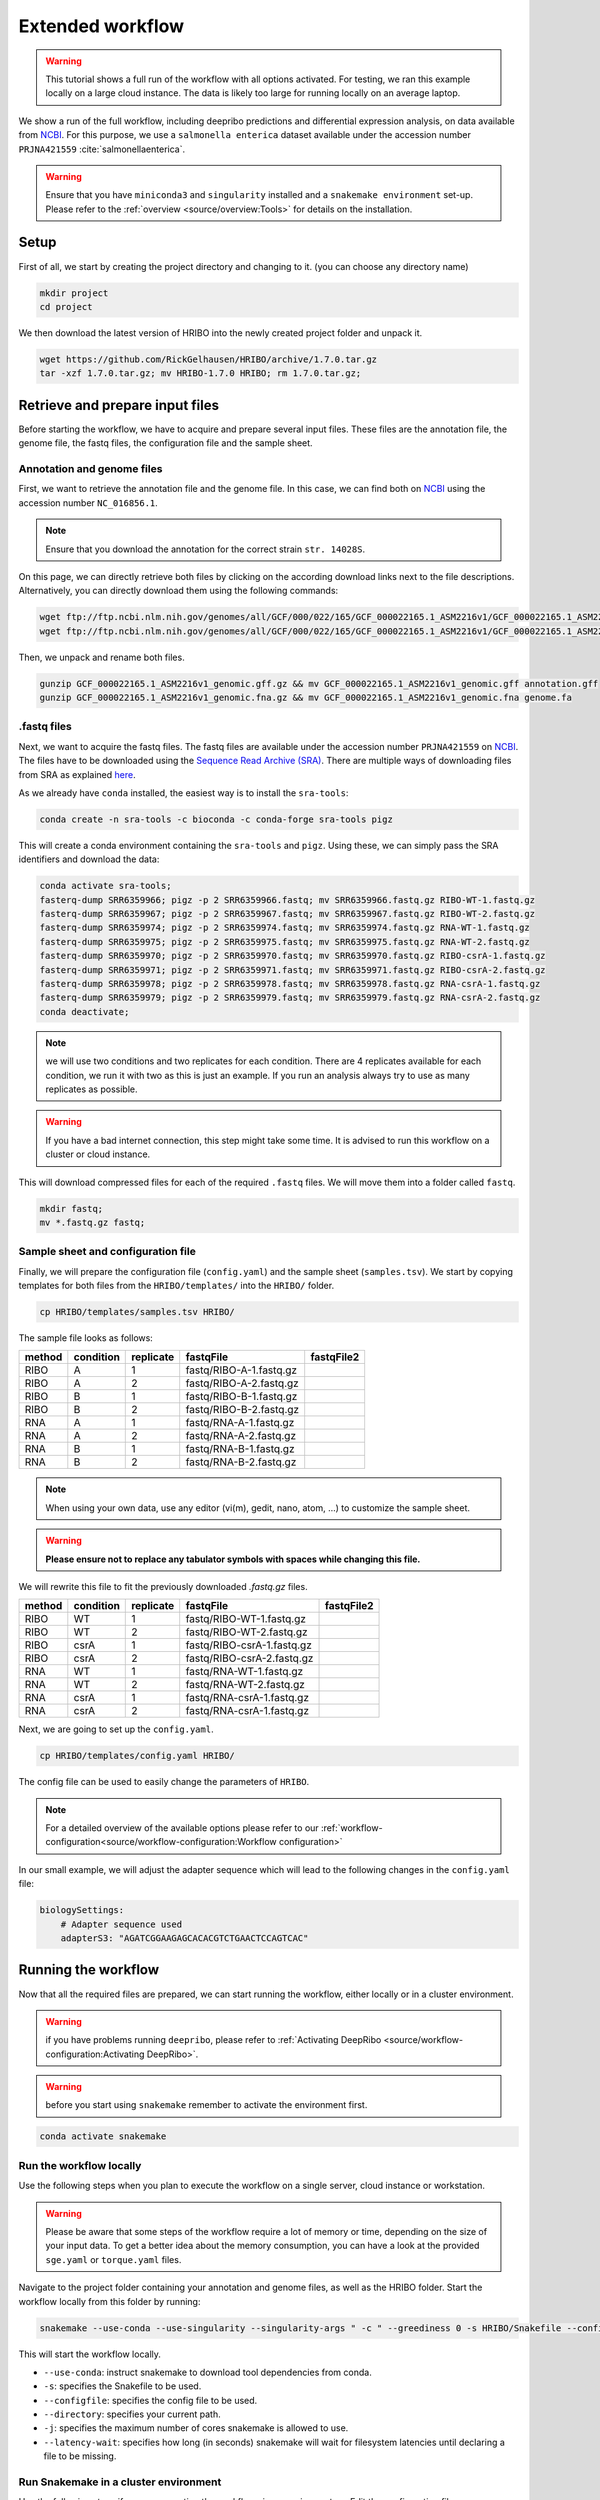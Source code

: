 .. _extended-workflow:

#################
Extended workflow
#################

.. warning:: This tutorial shows a full run of the workflow with all options activated. For testing, we ran this example locally on a large cloud instance. The data is likely too large for running locally on an average laptop.

We show a run of the full workflow, including deepribo predictions and differential expression analysis, on data available from `NCBI  <https://www.ncbi.nlm.nih.gov/>`_.
For this purpose, we use a ``salmonella enterica`` dataset available under the accession number ``PRJNA421559`` :cite:`salmonellaenterica`.

.. warning:: Ensure that you have ``miniconda3`` and ``singularity`` installed and a ``snakemake environment`` set-up. Please refer to the :ref:`overview <source/overview:Tools>` for details on the installation.

Setup
=====

First of all, we start by creating the project directory and changing to it. (you can choose any directory name)

.. code-block:: bash

    mkdir project
    cd project

We then download the latest version of HRIBO into the newly created project folder and unpack it.

.. code-block:: bash

   wget https://github.com/RickGelhausen/HRIBO/archive/1.7.0.tar.gz
   tar -xzf 1.7.0.tar.gz; mv HRIBO-1.7.0 HRIBO; rm 1.7.0.tar.gz;

Retrieve and prepare input files
================================

Before starting the workflow, we have to acquire and prepare several input files. These files are the annotation file, the genome file, the fastq files, the configuration file and the sample sheet.

Annotation and genome files
***************************

First, we want to retrieve the annotation file and the genome file. In this case, we can find both on `NCBI  <https://www.ncbi.nlm.nih.gov/genome/152?genome_assembly_id=154366>`_ using the accession number ``NC_016856.1``.

.. image:: images/HRIBO-2.png
    :scale: 15%
    :align: center

.. note:: Ensure that you download the annotation for the correct strain ``str. 14028S``.

On this page, we can directly retrieve both files by clicking on the according download links next to the file descriptions. Alternatively, you can directly download them using the following commands:

.. code-block:: bash

    wget ftp://ftp.ncbi.nlm.nih.gov/genomes/all/GCF/000/022/165/GCF_000022165.1_ASM2216v1/GCF_000022165.1_ASM2216v1_genomic.gff.gz
    wget ftp://ftp.ncbi.nlm.nih.gov/genomes/all/GCF/000/022/165/GCF_000022165.1_ASM2216v1/GCF_000022165.1_ASM2216v1_genomic.fna.gz

Then, we unpack and rename both files.

.. code-block:: bash

    gunzip GCF_000022165.1_ASM2216v1_genomic.gff.gz && mv GCF_000022165.1_ASM2216v1_genomic.gff annotation.gff
    gunzip GCF_000022165.1_ASM2216v1_genomic.fna.gz && mv GCF_000022165.1_ASM2216v1_genomic.fna genome.fa


.fastq files
************

Next, we want to acquire the fastq files. The fastq files are available under the accession number ``PRJNA421559`` on `NCBI  <https://www.ncbi.nlm.nih.gov/bioproject/PRJNA421559>`_.
The files have to be downloaded using the `Sequence Read Archive (SRA)  <https://www.ncbi.nlm.nih.gov/sra/docs/>`_.
There are multiple ways of downloading files from SRA as explained `here  <https://www.ncbi.nlm.nih.gov/sra/docs/sradownload/>`_.

As we already have ``conda`` installed, the easiest way is to install the ``sra-tools``:

.. code-block:: bash

    conda create -n sra-tools -c bioconda -c conda-forge sra-tools pigz

This will create a conda environment containing the ``sra-tools`` and ``pigz``. Using these, we can simply pass the SRA identifiers and download the data:

.. code-block:: bash

    conda activate sra-tools;
    fasterq-dump SRR6359966; pigz -p 2 SRR6359966.fastq; mv SRR6359966.fastq.gz RIBO-WT-1.fastq.gz
    fasterq-dump SRR6359967; pigz -p 2 SRR6359967.fastq; mv SRR6359967.fastq.gz RIBO-WT-2.fastq.gz
    fasterq-dump SRR6359974; pigz -p 2 SRR6359974.fastq; mv SRR6359974.fastq.gz RNA-WT-1.fastq.gz
    fasterq-dump SRR6359975; pigz -p 2 SRR6359975.fastq; mv SRR6359975.fastq.gz RNA-WT-2.fastq.gz
    fasterq-dump SRR6359970; pigz -p 2 SRR6359970.fastq; mv SRR6359970.fastq.gz RIBO-csrA-1.fastq.gz
    fasterq-dump SRR6359971; pigz -p 2 SRR6359971.fastq; mv SRR6359971.fastq.gz RIBO-csrA-2.fastq.gz
    fasterq-dump SRR6359978; pigz -p 2 SRR6359978.fastq; mv SRR6359978.fastq.gz RNA-csrA-1.fastq.gz
    fasterq-dump SRR6359979; pigz -p 2 SRR6359979.fastq; mv SRR6359979.fastq.gz RNA-csrA-2.fastq.gz
    conda deactivate;

.. note:: we will use two conditions and two replicates for each condition. There are 4 replicates available for each condition, we run it with two as this is just an example. If you run an analysis always try to use as many replicates as possible.

.. warning:: If you have a bad internet connection, this step might take some time. It is advised to run this workflow on a cluster or cloud instance.

This will download compressed files for each of the required ``.fastq`` files. We will move them into a folder called ``fastq``.

.. code-block:: bash

    mkdir fastq;
    mv *.fastq.gz fastq;


Sample sheet and configuration file
***********************************

Finally, we will prepare the configuration file (``config.yaml``) and the sample sheet (``samples.tsv``). We start by copying templates for both files from the ``HRIBO/templates/`` into the ``HRIBO/`` folder.

.. code-block:: bash

    cp HRIBO/templates/samples.tsv HRIBO/

The sample file looks as follows:

+-----------+-----------+-----------+-------------------------+-------------------------+
|   method  | condition | replicate | fastqFile               | fastqFile2              |
+===========+===========+===========+=========================+=========================+
| RIBO      |  A        | 1         | fastq/RIBO-A-1.fastq.gz |                         |
+-----------+-----------+-----------+-------------------------+-------------------------+
| RIBO      |  A        | 2         | fastq/RIBO-A-2.fastq.gz |                         |
+-----------+-----------+-----------+-------------------------+-------------------------+
| RIBO      |  B        | 1         | fastq/RIBO-B-1.fastq.gz |                         |
+-----------+-----------+-----------+-------------------------+-------------------------+
| RIBO      |  B        | 2         | fastq/RIBO-B-2.fastq.gz |                         |
+-----------+-----------+-----------+-------------------------+-------------------------+
| RNA       |  A        | 1         | fastq/RNA-A-1.fastq.gz  |                         |
+-----------+-----------+-----------+-------------------------+-------------------------+
| RNA       |  A        | 2         | fastq/RNA-A-2.fastq.gz  |                         |
+-----------+-----------+-----------+-------------------------+-------------------------+
| RNA       |  B        | 1         | fastq/RNA-B-1.fastq.gz  |                         |
+-----------+-----------+-----------+-------------------------+-------------------------+
| RNA       |  B        | 2         | fastq/RNA-B-2.fastq.gz  |                         |
+-----------+-----------+-----------+-------------------------+-------------------------+

.. note:: When using your own data, use any editor (vi(m), gedit, nano, atom, ...) to customize the sample sheet.
.. warning:: **Please ensure not to replace any tabulator symbols with spaces while changing this file.**

We will rewrite this file to fit the previously downloaded *.fastq.gz* files.

+-----------+-----------+-----------+--------------------------------+--------------------------------+
|   method  | condition | replicate | fastqFile                      | fastqFile2                     |
+===========+===========+===========+================================+================================+
| RIBO      |  WT       | 1         | fastq/RIBO-WT-1.fastq.gz       |                                |
+-----------+-----------+-----------+--------------------------------+--------------------------------+
| RIBO      |  WT       | 2         | fastq/RIBO-WT-2.fastq.gz       |                                |
+-----------+-----------+-----------+--------------------------------+--------------------------------+
| RIBO      |  csrA     | 1         | fastq/RIBO-csrA-1.fastq.gz     |                                |
+-----------+-----------+-----------+--------------------------------+--------------------------------+
| RIBO      |  csrA     | 2         | fastq/RIBO-csrA-2.fastq.gz     |                                |
+-----------+-----------+-----------+--------------------------------+--------------------------------+
| RNA       |  WT       | 1         | fastq/RNA-WT-1.fastq.gz        |                                |
+-----------+-----------+-----------+--------------------------------+--------------------------------+
| RNA       |  WT       | 2         | fastq/RNA-WT-2.fastq.gz        |                                |
+-----------+-----------+-----------+--------------------------------+--------------------------------+
| RNA       |  csrA     | 1         | fastq/RNA-csrA-1.fastq.gz      |                                |
+-----------+-----------+-----------+--------------------------------+--------------------------------+
| RNA       |  csrA     | 2         | fastq/RNA-csrA-1.fastq.gz      |                                |
+-----------+-----------+-----------+--------------------------------+--------------------------------+


Next, we are going to set up the ``config.yaml``.

.. code-block:: bash

    cp HRIBO/templates/config.yaml HRIBO/

The config file can be used to easily change the parameters of ``HRIBO``.

.. note:: For a detailed overview of the available options please refer to our :ref:`workflow-configuration<source/workflow-configuration:Workflow configuration>`

In our small example, we will adjust the adapter sequence which will lead to the following changes in the ``config.yaml`` file:

.. code-block:: bash

    biologySettings:
        # Adapter sequence used
        adapterS3: "AGATCGGAAGAGCACACGTCTGAACTCCAGTCAC"


Running the workflow
====================

Now that all the required files are prepared, we can start running the workflow, either locally or in a cluster environment.

.. warning:: if you have problems running ``deepribo``, please refer to :ref:`Activating DeepRibo <source/workflow-configuration:Activating DeepRibo>`.

.. warning:: before you start using ``snakemake`` remember to activate the environment first.

.. code-block:: bash

    conda activate snakemake

Run the workflow locally
************************

Use the following steps when you plan to execute the workflow on a single server, cloud instance or workstation.

.. warning:: Please be aware that some steps of the workflow require a lot of memory or time, depending on the size of your input data. To get a better idea about the memory consumption, you can have a look at the provided ``sge.yaml`` or ``torque.yaml`` files.

Navigate to the project folder containing your annotation and genome files, as well as the HRIBO folder. Start the workflow locally from this folder by running:

.. code-block:: bash

    snakemake --use-conda --use-singularity --singularity-args " -c " --greediness 0 -s HRIBO/Snakefile --configfile HRIBO/config.yaml --directory ${PWD} -j 10 --latency-wait 60

This will start the workflow locally.

*	``--use-conda``: instruct snakemake to download tool dependencies from conda.
*	``-s``: specifies the Snakefile to be used.
*	``--configfile``: specifies the config file to be used.
*	``--directory``: specifies your current path.
*	``-j``: specifies the maximum number of cores snakemake is allowed to use.
*	``--latency-wait``: specifies how long (in seconds) snakemake will wait for filesystem latencies until declaring a file to be missing.

Run Snakemake in a cluster environment
**************************************

Use the following steps if you are executing the workflow via a queuing system. Edit the configuration file ``<cluster>.yaml``
according to your queuing system setup and cluster hardware.

Navigate to the project folder on your cluster system. Start the workflow from this folder by running (The following system call shows the usage with Grid Engine):

.. code-block:: bash

    snakemake --use-conda --use-singularity --singularity-args " -c " -s HRIBO/Snakefile --configfile HRIBO/config.yaml --directory ${PWD} -j 20 --cluster-config HRIBO/sge.yaml

.. note:: Ensure that you use an appropriate ``<cluster>.yaml`` for your cluster system. We provide one for ``SGE`` and ``TORQUE`` based systems.

Example: Run Snakemake in a cluster environment
***********************************************

.. warning:: **Be advised that this is a specific example, the required options may change depending on your system.**

We ran the tutorial workflow in a cluster environment, specifically a TORQUE cluster environment.
Therefore, we created a bash script ``torque.sh`` in our project folder.

.. code-block:: bash

    vi torque.sh

.. note:: Please note that all arguments enclosed in <> have to be customized. This script will only work if your cluster uses the TORQUE queuing system.

We proceeded by writing the queuing script:

.. code-block:: bash

    #!/bin/bash
    #PBS -N <ProjectName>
    #PBS -S /bin/bash
    #PBS -q "long"
    #PBS -d <PATH/ProjectFolder>
    #PBS -l nodes=1:ppn=1
    #PBS -o <PATH/ProjectFolder>
    #PBS -j oe
    cd <PATH/ProjectFolder>
    source activate HRIBO
    snakemake --latency-wait 600 --use-conda --use-singularity --singularity-args " -c " -s HRIBO/Snakefile --configfile HRIBO/config.yaml --directory ${PWD} -j 20 --cluster-config HRIBO/torque.yaml --cluster "qsub -N {cluster.jobname} -S /bin/bash -q {cluster.qname} -d <PATH/ProjectFolder> -l {cluster.resources} -o {cluster.logoutputdir} -j oe"

We then simply submitted this job to the cluster:

.. code-block:: bash

    qsub torque.sh

Using any of the presented methods, this will run the workflow on the tutorial dataset and create the desired output files.

Results
=======

The last step will be to aggregate all the results once the workflow has finished running.
In order to do this, we provided a script in the scripts folder of HRIBO called ``makereport.sh``.

.. code-block:: bash

    bash HRIBO/scripts/makereport.sh <reportname>

Running this will create a folder where all the results are collected from the workflows final output, it will additionally create compressed file in ``.zip`` format.
The ``<reportname>`` will be extended by ``report_HRIBOX.X.X_dd-mm-yy``.

.. note:: A detailed explanation of the result files can be found in the :ref:`result section <source/analysis-results:ORF Predictions>`.

.. note:: The final result of this example workflow, can be found `here <ftp://biftp.informatik.uni-freiburg.de/pub/HRIBO/extended_report_HRIBO1.6.0_22-09-22.zip>`_ .
.. warning:: As many browsers stopped the support for viewing ftp files, you might have to use a ftp viewer instead.

Runtime
=======

The total runtime of the extended workflow, using 12 cores of an AMD EPYC Processor (with IBPB), 1996 MHz CPUs and 64 GB RAM, was 5h51m14s.

The runtime contains the automatic download and installation time of all dependencies by conda and singularity.
This step is mainly dependent on the available network bandwidth. In this case it took about 12 minutes.

The runtime difference compared to the example workflow is explained by the additional libraries and tools used.

References
==========

.. bibliography:: references.bib
